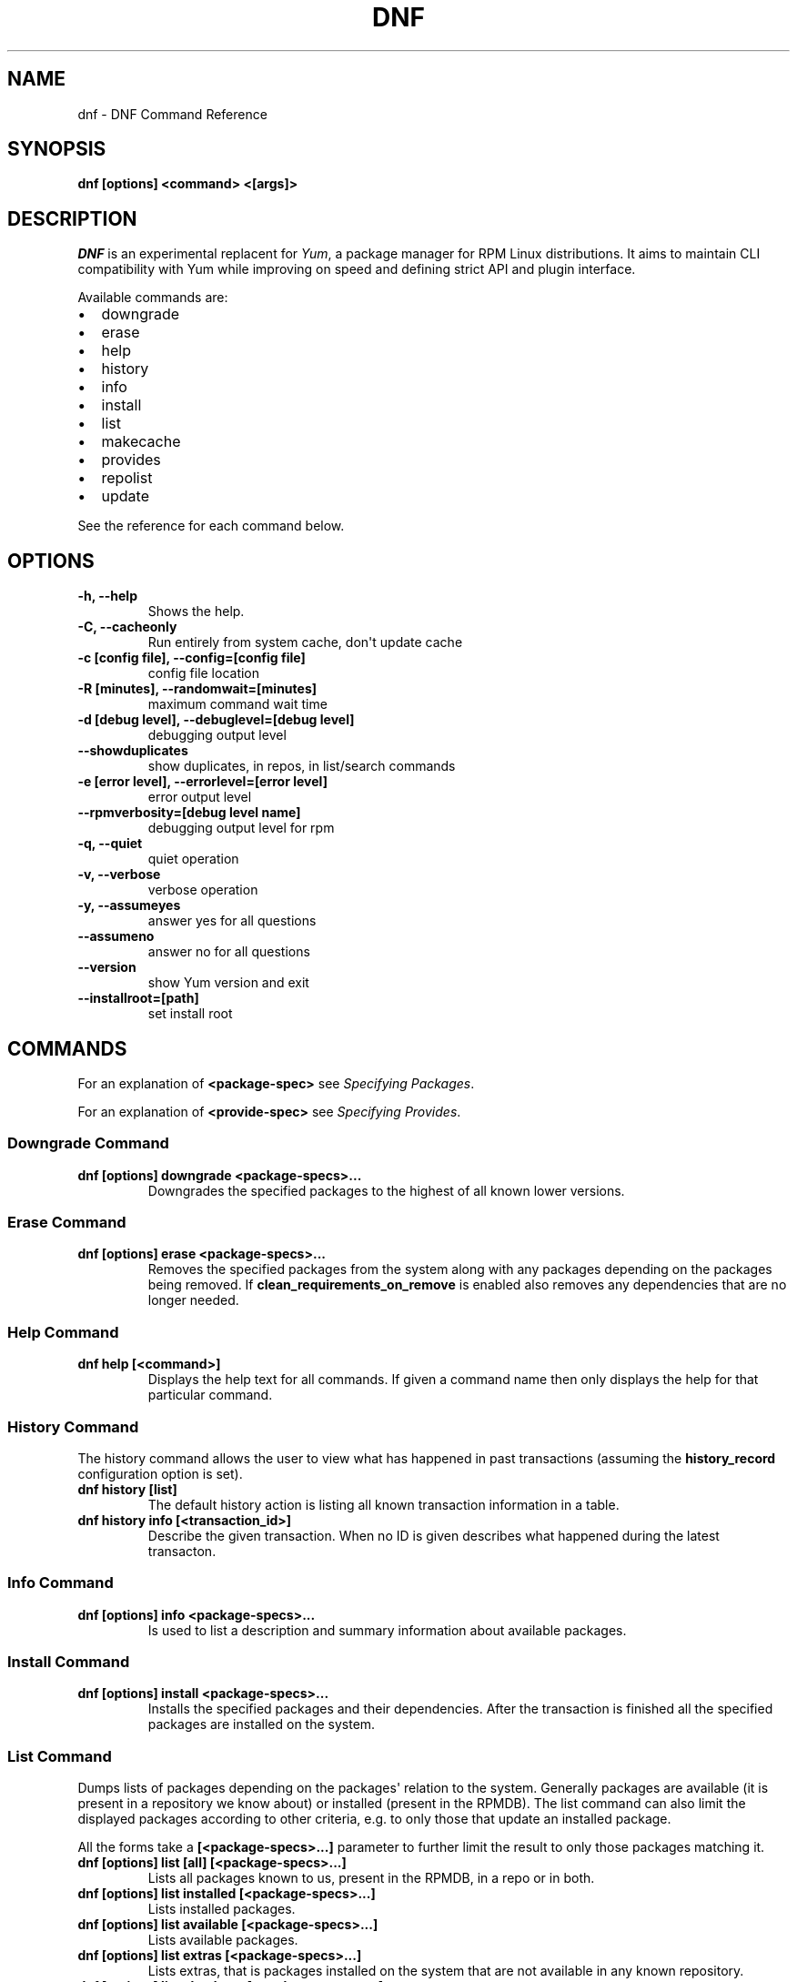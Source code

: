 .TH "DNF" "1" "September 18, 2012" "0.2.11" "DNF"
.SH NAME
dnf \- DNF Command Reference
.
.nr rst2man-indent-level 0
.
.de1 rstReportMargin
\\$1 \\n[an-margin]
level \\n[rst2man-indent-level]
level margin: \\n[rst2man-indent\\n[rst2man-indent-level]]
-
\\n[rst2man-indent0]
\\n[rst2man-indent1]
\\n[rst2man-indent2]
..
.de1 INDENT
.\" .rstReportMargin pre:
. RS \\$1
. nr rst2man-indent\\n[rst2man-indent-level] \\n[an-margin]
. nr rst2man-indent-level +1
.\" .rstReportMargin post:
..
.de UNINDENT
. RE
.\" indent \\n[an-margin]
.\" old: \\n[rst2man-indent\\n[rst2man-indent-level]]
.nr rst2man-indent-level -1
.\" new: \\n[rst2man-indent\\n[rst2man-indent-level]]
.in \\n[rst2man-indent\\n[rst2man-indent-level]]u
..
.\" Man page generated from reStructeredText.
.
.SH SYNOPSIS
.sp
\fBdnf [options] <command> <[args]>\fP
.SH DESCRIPTION
.sp
\fI\%DNF\fP is an experimental replacent for \fI\%Yum\fP, a package manager for RPM Linux
distributions. It aims to maintain CLI compatibility with Yum while improving on
speed and defining strict API and plugin interface.
.sp
Available commands are:
.INDENT 0.0
.IP \(bu 2
downgrade
.IP \(bu 2
erase
.IP \(bu 2
help
.IP \(bu 2
history
.IP \(bu 2
info
.IP \(bu 2
install
.IP \(bu 2
list
.IP \(bu 2
makecache
.IP \(bu 2
provides
.IP \(bu 2
repolist
.IP \(bu 2
update
.UNINDENT
.sp
See the reference for each command below.
.SH OPTIONS
.INDENT 0.0
.TP
.B \fB\-h, \-\-help\fP
Shows the help.
.TP
.B \fB\-C, \-\-cacheonly\fP
Run entirely from system cache, don\(aqt update cache
.TP
.B \fB\-c [config file], \-\-config=[config file]\fP
config file location
.TP
.B \fB\-R [minutes], \-\-randomwait=[minutes]\fP
maximum command wait time
.TP
.B \fB\-d [debug level], \-\-debuglevel=[debug level]\fP
debugging output level
.TP
.B \fB\-\-showduplicates\fP
show duplicates, in repos, in list/search commands
.TP
.B \fB\-e [error level], \-\-errorlevel=[error level]\fP
error output level
.TP
.B \fB\-\-rpmverbosity=[debug level name]\fP
debugging output level for rpm
.TP
.B \fB\-q, \-\-quiet\fP
quiet operation
.TP
.B \fB\-v, \-\-verbose\fP
verbose operation
.TP
.B \fB\-y, \-\-assumeyes\fP
answer yes for all questions
.TP
.B \fB\-\-assumeno\fP
answer no for all questions
.TP
.B \fB\-\-version\fP
show Yum version and exit
.TP
.B \fB\-\-installroot=[path]\fP
set install root
.UNINDENT
.SH COMMANDS
.sp
For an explanation of \fB<package\-spec>\fP see \fI\%Specifying Packages\fP.
.sp
For an explanation of \fB<provide\-spec>\fP see \fI\%Specifying Provides\fP.
.SS Downgrade Command
.INDENT 0.0
.TP
.B \fBdnf [options] downgrade <package\-specs>...\fP
Downgrades the specified packages to the highest of all known lower versions.
.UNINDENT
.SS Erase Command
.INDENT 0.0
.TP
.B \fBdnf [options] erase <package\-specs>...\fP
Removes the specified packages from the system along with any packages
depending on the packages being removed. If \fBclean_requirements_on_remove\fP
is enabled also removes any dependencies that are no longer needed.
.UNINDENT
.SS Help Command
.INDENT 0.0
.TP
.B \fBdnf help [<command>]\fP
Displays the help text for all commands. If given a command name then only
displays the help for that particular command.
.UNINDENT
.SS History Command
.sp
The history command allows the user to view what has happened in past
transactions (assuming the \fBhistory_record\fP configuration option is set).
.INDENT 0.0
.TP
.B \fBdnf history [list]\fP
The default history action is listing all known transaction information in a
table.
.TP
.B \fBdnf history info [<transaction_id>]\fP
Describe the given transaction. When no ID is given describes what happened
during the latest transacton.
.UNINDENT
.SS Info Command
.INDENT 0.0
.TP
.B \fBdnf [options] info <package\-specs>...\fP
Is used to list a description and summary information about available packages.
.UNINDENT
.SS Install Command
.INDENT 0.0
.TP
.B \fBdnf [options] install <package\-specs>...\fP
Installs the specified packages and their dependencies. After the
transaction is finished all the specified packages are installed on the
system.
.UNINDENT
.SS List Command
.sp
Dumps lists of packages depending on the packages\(aq relation to the
system. Generally packages are available (it is present in a repository we know
about) or installed (present in the RPMDB). The list command can also limit the
displayed packages according to other criteria, e.g. to only those that update
an installed package.
.sp
All the forms take a \fB[<package\-specs>...]\fP parameter to further limit the
result to only those packages matching it.
.INDENT 0.0
.TP
.B \fBdnf [options] list [all] [<package\-specs>...]\fP
Lists all packages known to us, present in the RPMDB, in a repo or in both.
.TP
.B \fBdnf [options] list installed [<package\-specs>...]\fP
Lists installed packages.
.TP
.B \fBdnf [options] list available [<package\-specs>...]\fP
Lists available packages.
.TP
.B \fBdnf [options] list extras [<package\-specs>...]\fP
Lists extras, that is packages installed on the system that are not
available in any known repository.
.TP
.B \fBdnf [options] list obsoletes [<package\-specs>...]\fP
List the packages installed on the system that are obsoleted by packages in
any known repository.
.UNINDENT
.SS Makecache Command
.INDENT 0.0
.TP
.B \fBdnf [options] makecache\fP
Downloads and caches in binary format metadata for all known repos. Tries to
avoid downloading whenever possible (typically when the metadata timestamp
hasn\(aqt changed).
.UNINDENT
.SS Provides Command
.INDENT 0.0
.TP
.B \fBdnf [options] provides <provide\-spec>\fP
Finds the packages providing the given \fB<provide\-spec>\fP. This is useful
when one knows a filename and wants to find what package (installed or not)
provides this file.
.UNINDENT
.SS Repolist Command
.INDENT 0.0
.TP
.B \fBdnf [options] repolist [enabled|disabled|all]\fP
Depending on the exact command, lists enabled, disabled or all known
repositories. Lists all enabled repositories by default. Provides more
detailed information when \fB\-v\fP option is used.
.UNINDENT
.SS Update Command
.INDENT 0.0
.TP
.B \fBdnf [options] update [<package\-specs>...]\fP
Updates the specified packages and their dependencies as necessary. If no
\fB<package\-specs>\fP are given, updates all packages a newer version and
relevant dependencies available.
.UNINDENT
.SH SPECIFYING PACKAGES
.sp
Many commands take a \fB<package\-spec>\fP parameter that selects a package for the
operation. The specification is always done by the name of the package. If
multiple versions of the selected package exist in the repo, the most recent
version suitable for the given operation is used.
.sp
The specification is case\-sensitive,globbing characters "\fB?\fP, \fB*\fP and \fB[\fP
are allowed and trigger shell\-like glob matching.
.SH SPECIFYING PROVIDES
.sp
\fB<provide\-spec>\fP in command descriptions means the command operates on
packages providing the given spec. This can currently only be a file
provide. The selection is case\-sensitive and globbing is supported.
.SH SEE ALSO
.INDENT 0.0
.IP \(bu 2
\fI\%DNF\fP project homepage (\fI\%https://github.com/akozumpl/dnf/\fP)
.IP \(bu 2
\fI\%Yum\fP project homepage (\fI\%http://yum.baseurl.org/\fP)
.UNINDENT
.SH AUTHOR
Aleš Kozumplík
.SH COPYRIGHT
2012, Red Hat
.\" Generated by docutils manpage writer.
.\" 
.
